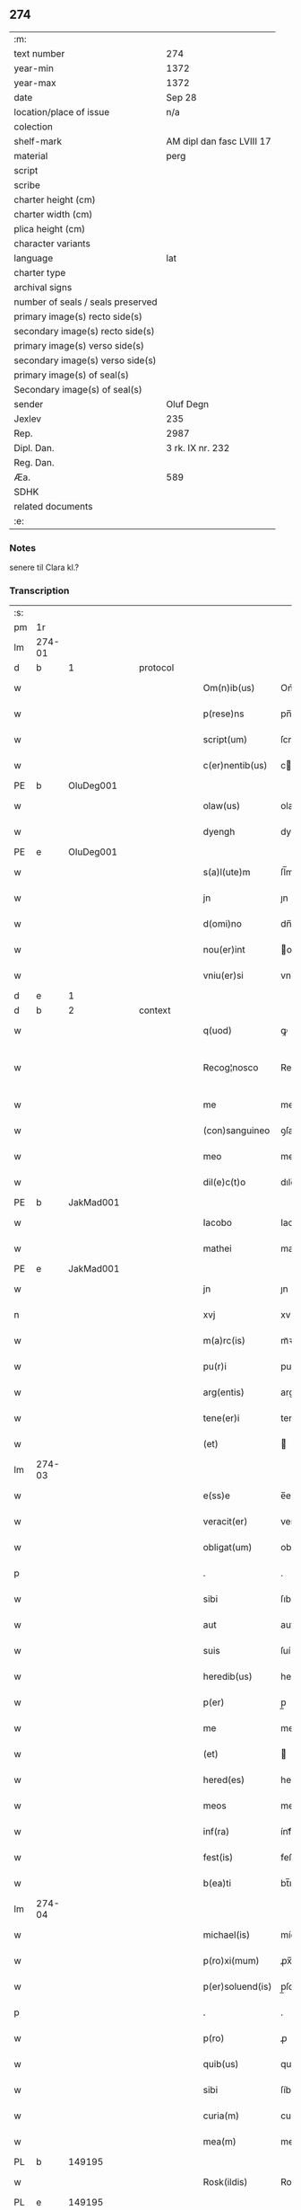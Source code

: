 ** 274

| :m:                               |                           |
| text number                       | 274                       |
| year-min                          | 1372                      |
| year-max                          | 1372                      |
| date                              | Sep 28                    |
| location/place of issue           | n/a                       |
| colection                         |                           |
| shelf-mark                        | AM dipl dan fasc LVIII 17 |
| material                          | perg                      |
| script                            |                           |
| scribe                            |                           |
| charter height (cm)               |                           |
| charter width (cm)                |                           |
| plica height (cm)                 |                           |
| character variants                |                           |
| language                          | lat                       |
| charter type                      |                           |
| archival signs                    |                           |
| number of seals / seals preserved |                           |
| primary image(s) recto side(s)    |                           |
| secondary image(s) recto side(s)  |                           |
| primary image(s) verso side(s)    |                           |
| secondary image(s) verso side(s)  |                           |
| primary image(s) of seal(s)       |                           |
| Secondary image(s) of seal(s)     |                           |
| sender                            | Oluf Degn                 |
| Jexlev                            | 235                       |
| Rep.                              | 2987                      |
| Dipl. Dan.                        | 3 rk. IX nr. 232          |
| Reg. Dan.                         |                           |
| Æa.                               | 589                       |
| SDHK                              |                           |
| related documents                 |                           |
| :e:                               |                           |

*** Notes
senere til Clara kl.?

*** Transcription
| :s: |        |   |   |   |   |                  |              |   |   |   |                                 |     |   |   |   |               |
| pm  | 1r     |   |   |   |   |                  |              |   |   |   |                                 |     |   |   |   |               |
| lm  | 274-01 |   |   |   |   |                  |              |   |   |   |                                 |     |   |   |   |               |
| d  | b      | 1  |   | protocol  |   |                  |              |   |   |   |                                 |     |   |   |   |               |
| w   |        |   |   |   |   | Om(n)ib(us)      | Om̅íbꝫ        |   |   |   |                                 | lat |   |   |   |        274-01 |
| w   |        |   |   |   |   | p(rese)ns        | pn̅          |   |   |   |                                 | lat |   |   |   |        274-01 |
| w   |        |   |   |   |   | script(um)       | ſcrıptͫ       |   |   |   |                                 | lat |   |   |   |        274-01 |
| w   |        |   |   |   |   | c(er)nentib(us)  | cnentıbꝫ    |   |   |   |                                 | lat |   |   |   |        274-01 |
| PE  | b      | OluDeg001  |   |   |   |                  |              |   |   |   |                                 |     |   |   |   |               |
| w   |        |   |   |   |   | olaw(us)         | olaw᷒         |   |   |   |                                 | lat |   |   |   |        274-01 |
| w   |        |   |   |   |   | dyengh           | dyengh       |   |   |   |                                 | lat |   |   |   |        274-01 |
| PE  | e      | OluDeg001  |   |   |   |                  |              |   |   |   |                                 |     |   |   |   |               |
| w   |        |   |   |   |   | s(a)l(ute)m      | ſl̅m          |   |   |   |                                 | lat |   |   |   |        274-01 |
| w   |        |   |   |   |   | jn               | ȷn           |   |   |   |                                 | lat |   |   |   |        274-01 |
| w   |        |   |   |   |   | d(omi)no         | dn̅o          |   |   |   |                                 | lat |   |   |   |        274-01 |
| w   |        |   |   |   |   | nou(er)int       | ou͛ínt       |   |   |   |                                 | lat |   |   |   |        274-01 |
| w   |        |   |   |   |   | vniu(er)si       | vníu͛ſí       |   |   |   |                                 | lat |   |   |   |        274-01 |
| d  | e      | 1  |   |   |   |                  |              |   |   |   |                                 |     |   |   |   |               |
| d  | b      | 2  |   | context  |   |                  |              |   |   |   |                                 |     |   |   |   |               |
| w   |        |   |   |   |   | q(uod)           | ꝙ            |   |   |   |                                 | lat |   |   |   |        274-01 |
| w   |        |   |   |   |   | Recog¦nosco      | Recog¦noſco  |   |   |   |                                 | lat |   |   |   | 274-01—274-02 |
| w   |        |   |   |   |   | me               | me           |   |   |   |                                 | lat |   |   |   |        274-02 |
| w   |        |   |   |   |   | (con)sanguineo   | ꝯſanguíneo   |   |   |   |                                 | lat |   |   |   |        274-02 |
| w   |        |   |   |   |   | meo              | meo          |   |   |   |                                 | lat |   |   |   |        274-02 |
| w   |        |   |   |   |   | dil(e)c(t)o      | dılc̅o        |   |   |   |                                 | lat |   |   |   |        274-02 |
| PE  | b      | JakMad001  |   |   |   |                  |              |   |   |   |                                 |     |   |   |   |               |
| w   |        |   |   |   |   | Iacobo           | Iacobo       |   |   |   |                                 | lat |   |   |   |        274-02 |
| w   |        |   |   |   |   | mathei           | matheí       |   |   |   |                                 | lat |   |   |   |        274-02 |
| PE  | e      | JakMad001  |   |   |   |                  |              |   |   |   |                                 |     |   |   |   |               |
| w   |        |   |   |   |   | jn               | ȷn           |   |   |   |                                 | lat |   |   |   |        274-02 |
| n   |        |   |   |   |   | xvj              | xv          |   |   |   |                                 | lat |   |   |   |        274-02 |
| w   |        |   |   |   |   | m(a)rc(is)       | mᷓꝛcꝭ         |   |   |   |                                 | lat |   |   |   |        274-02 |
| w   |        |   |   |   |   | pu(r)i           | puí         |   |   |   |                                 | lat |   |   |   |        274-02 |
| w   |        |   |   |   |   | arg(entis)       | argꝭ         |   |   |   |                                 | lat |   |   |   |        274-02 |
| w   |        |   |   |   |   | tene(er)i        | tene͛ı        |   |   |   |                                 | lat |   |   |   |        274-02 |
| w   |        |   |   |   |   | (et)             |             |   |   |   |                                 | lat |   |   |   |        274-02 |
| lm  | 274-03 |   |   |   |   |                  |              |   |   |   |                                 |     |   |   |   |               |
| w   |        |   |   |   |   | e(ss)e           | e̅e           |   |   |   |                                 | lat |   |   |   |        274-03 |
| w   |        |   |   |   |   | veracit(er)      | veracítꝭ     |   |   |   |                                 | lat |   |   |   |        274-03 |
| w   |        |   |   |   |   | obligat(um)      | oblıgatꝭ     |   |   |   |                                 | lat |   |   |   |        274-03 |
| p   |        |   |   |   |   | .                | .            |   |   |   |                                 | lat |   |   |   |        274-03 |
| w   |        |   |   |   |   | sibi             | ſıbí         |   |   |   |                                 | lat |   |   |   |        274-03 |
| w   |        |   |   |   |   | aut              | aut          |   |   |   |                                 | lat |   |   |   |        274-03 |
| w   |        |   |   |   |   | suis             | ſuí         |   |   |   |                                 | lat |   |   |   |        274-03 |
| w   |        |   |   |   |   | heredib(us)      | heredıbꝫ     |   |   |   |                                 | lat |   |   |   |        274-03 |
| w   |        |   |   |   |   | p(er)            | p̲            |   |   |   |                                 | lat |   |   |   |        274-03 |
| w   |        |   |   |   |   | me               | me           |   |   |   |                                 | lat |   |   |   |        274-03 |
| w   |        |   |   |   |   | (et)             |             |   |   |   |                                 | lat |   |   |   |        274-03 |
| w   |        |   |   |   |   | hered(es)        | here        |   |   |   |                                 | lat |   |   |   |        274-03 |
| w   |        |   |   |   |   | meos             | meo         |   |   |   |                                 | lat |   |   |   |        274-03 |
| w   |        |   |   |   |   | inf(ra)          | ínfᷓ          |   |   |   |                                 | lat |   |   |   |        274-03 |
| w   |        |   |   |   |   | fest(is)         | feﬅꝭ         |   |   |   |                                 | lat |   |   |   |        274-03 |
| w   |        |   |   |   |   | b(ea)ti          | bt̅ı          |   |   |   |                                 | lat |   |   |   |        274-03 |
| lm  | 274-04 |   |   |   |   |                  |              |   |   |   |                                 |     |   |   |   |               |
| w   |        |   |   |   |   | michael(is)      | míchael̅      |   |   |   |                                 | lat |   |   |   |        274-04 |
| w   |        |   |   |   |   | p(ro)xi(mum)     | ꝓx̅ı          |   |   |   |                                 | lat |   |   |   |        274-04 |
| w   |        |   |   |   |   | p(er)soluend(is) | p̲ſoluen     |   |   |   |                                 | lat |   |   |   |        274-04 |
| p   |        |   |   |   |   | .                | .            |   |   |   |                                 | lat |   |   |   |        274-04 |
| w   |        |   |   |   |   | p(ro)            | ꝓ            |   |   |   |                                 | lat |   |   |   |        274-04 |
| w   |        |   |   |   |   | quib(us)         | quíbꝫ        |   |   |   |                                 | lat |   |   |   |        274-04 |
| w   |        |   |   |   |   | sibi             | ſíbí         |   |   |   |                                 | lat |   |   |   |        274-04 |
| w   |        |   |   |   |   | curia(m)         | curıa̅        |   |   |   |                                 | lat |   |   |   |        274-04 |
| w   |        |   |   |   |   | mea(m)           | mea̅          |   |   |   |                                 | lat |   |   |   |        274-04 |
| PL  | b      |   149195|   |   |   |                  |              |   |   |   |                                 |     |   |   |   |               |
| w   |        |   |   |   |   | Rosk(ildis)      | Roſꝃ         |   |   |   |                                 | lat |   |   |   |        274-04 |
| PL  | e      |   149195|   |   |   |                  |              |   |   |   |                                 |     |   |   |   |               |
| w   |        |   |   |   |   | in               | ín           |   |   |   |                                 | lat |   |   |   |        274-04 |
| w   |        |   |   |   |   | p(ar)ochia       | p̲ochía       |   |   |   |                                 | lat |   |   |   |        274-04 |
| w   |        |   |   |   |   | b(ea)ti          | bt̅ı          |   |   |   |                                 | lat |   |   |   |        274-04 |
| w   |        |   |   |   |   | petri            | petrí        |   |   |   |                                 | lat |   |   |   |        274-04 |
| w   |        |   |   |   |   | juxta            | ȷuxta        |   |   |   |                                 | lat |   |   |   |        274-04 |
| lm  | 274-05 |   |   |   |   |                  |              |   |   |   |                                 |     |   |   |   |               |
| w   |        |   |   |   |   | curia(m)         | curıa̅        |   |   |   |                                 | lat |   |   |   |        274-05 |
| PE  | b      | JakSar001  |   |   |   |                  |              |   |   |   |                                 |     |   |   |   |               |
| w   |        |   |   |   |   | Iacobi           | Iacobí       |   |   |   |                                 | lat |   |   |   |        274-05 |
| w   |        |   |   |   |   | sartoris         | ſartorí     |   |   |   |                                 | lat |   |   |   |        274-05 |
| PE  | e      | JakSar001  |   |   |   |                  |              |   |   |   |                                 |     |   |   |   |               |
| w   |        |   |   |   |   | !cita(m)¡        | !cíta̅¡       |   |   |   |                                 | lat |   |   |   |        274-05 |
| p   |        |   |   |   |   | .                | .            |   |   |   |                                 | lat |   |   |   |        274-05 |
| w   |        |   |   |   |   | qua(m)           | qua̅          |   |   |   |                                 | lat |   |   |   |        274-05 |
| w   |        |   |   |   |   | cu(m)            | cu̅           |   |   |   |                                 | lat |   |   |   |        274-05 |
| w   |        |   |   |   |   | vxo(r)e          | vxo͛e         |   |   |   |                                 | lat |   |   |   |        274-05 |
| w   |        |   |   |   |   | mea              | mea          |   |   |   |                                 | lat |   |   |   |        274-05 |
| w   |        |   |   |   |   | dil(e)c(t)a      | dılc̅a        |   |   |   |                                 | lat |   |   |   |        274-05 |
| w   |        |   |   |   |   | habui            | habuí        |   |   |   |                                 | lat |   |   |   |        274-05 |
| w   |        |   |   |   |   | p(er)            | p̲            |   |   |   |                                 | lat |   |   |   |        274-05 |
| w   |        |   |   |   |   | penuria          | penurıa      |   |   |   |                                 | lat |   |   |   |        274-05 |
| w   |        |   |   |   |   | vtroru(m)q(ue)   | vtroru̅qꝫ     |   |   |   |                                 | lat |   |   |   |        274-05 |
| lm  | 274-06 |   |   |   |   |                  |              |   |   |   |                                 |     |   |   |   |               |
| w   |        |   |   |   |   | n(ost)roru(m)    | nr̅oru̅        |   |   |   |                                 | lat |   |   |   |        274-06 |
| w   |        |   |   |   |   | jnpign(er)o      | ȷnpígn͛o      |   |   |   |                                 | lat |   |   |   |        274-06 |
| w   |        |   |   |   |   | p(er)            | p̲            |   |   |   |                                 | lat |   |   |   |        274-06 |
| w   |        |   |   |   |   | p(rese)nt(es)    | pn̅tꝭ         |   |   |   |                                 | lat |   |   |   |        274-06 |
| p   |        |   |   |   |   | .                | .            |   |   |   |                                 | lat |   |   |   |        274-06 |
| w   |        |   |   |   |   | tali             | talí         |   |   |   |                                 | lat |   |   |   |        274-06 |
| w   |        |   |   |   |   | (con)dic(i)o(n)e | ꝯdıc̅oe       |   |   |   |                                 | lat |   |   |   |        274-06 |
| w   |        |   |   |   |   | prehabit(is)     | prehabıtꝭ    |   |   |   |                                 | lat |   |   |   |        274-06 |
| w   |        |   |   |   |   | vt               | vt           |   |   |   |                                 | lat |   |   |   |        274-06 |
| w   |        |   |   |   |   | sibi             | ſıbı         |   |   |   |                                 | lat |   |   |   |        274-06 |
| w   |        |   |   |   |   | si               | ſı           |   |   |   |                                 | lat |   |   |   |        274-06 |
| w   |        |   |   |   |   | fuerit           | fuerıt       |   |   |   |                                 | lat |   |   |   |        274-06 |
| w   |        |   |   |   |   | necesse          | necee       |   |   |   |                                 | lat |   |   |   |        274-06 |
| w   |        |   |   |   |   | de               | de           |   |   |   |                                 | lat |   |   |   |        274-06 |
| w   |        |   |   |   |   | pecu(n)ia        | pecu̅ía       |   |   |   |                                 | lat |   |   |   |        274-06 |
| lm  | 274-07 |   |   |   |   |                  |              |   |   |   |                                 |     |   |   |   |               |
| w   |        |   |   |   |   | p(ro)            | ꝓ            |   |   |   |                                 | lat |   |   |   |        274-07 |
| w   |        |   |   |   |   | tant(is)         | tantꝭ        |   |   |   |                                 | lat |   |   |   |        274-07 |
| w   |        |   |   |   |   | vlt(er)i(us)     | vlt͛ı᷒         |   |   |   |                                 | lat |   |   |   |        274-07 |
| w   |        |   |   |   |   | potest           | poteﬅ        |   |   |   |                                 | lat |   |   |   |        274-07 |
| w   |        |   |   |   |   | Inpignora(r)e    | Inpígnora͛e   |   |   |   |                                 | lat |   |   |   |        274-07 |
| p   |        |   |   |   |   | .                | .            |   |   |   |                                 | lat |   |   |   |        274-07 |
| w   |        |   |   |   |   | et               | et           |   |   |   |                                 | lat |   |   |   |        274-07 |
| w   |        |   |   |   |   | si               | ſı           |   |   |   |                                 | lat |   |   |   |        274-07 |
| w   |        |   |   |   |   | bona             | bona         |   |   |   |                                 | lat |   |   |   |        274-07 |
| w   |        |   |   |   |   | p(re)fat(a)      | p̅fatꝭ        |   |   |   |                                 | lat |   |   |   |        274-07 |
| w   |        |   |   |   |   | cu(m)            | cu̅           |   |   |   |                                 | lat |   |   |   |        274-07 |
| w   |        |   |   |   |   | aliquo           | alíquo       |   |   |   |                                 | lat |   |   |   |        274-07 |
| w   |        |   |   |   |   | iure             | íure         |   |   |   |                                 | lat |   |   |   |        274-07 |
| w   |        |   |   |   |   | amiserit         | amíſerıt     |   |   |   |                                 | lat |   |   |   |        274-07 |
| w   |        |   |   |   |   | sibi             | ſıbí         |   |   |   |                                 | lat |   |   |   |        274-07 |
| lm  | 274-08 |   |   |   |   |                  |              |   |   |   |                                 |     |   |   |   |               |
| w   |        |   |   |   |   | pecunia(m)       | pecunía̅      |   |   |   |                                 | lat |   |   |   |        274-08 |
| w   |        |   |   |   |   | sua(m)           | ſua̅          |   |   |   |                                 | lat |   |   |   |        274-08 |
| w   |        |   |   |   |   | da(r)e           | da͛e          |   |   |   |                                 | lat |   |   |   |        274-08 |
| w   |        |   |   |   |   | me               | me           |   |   |   |                                 | lat |   |   |   |        274-08 |
| w   |        |   |   |   |   | obligo           | oblıgo       |   |   |   |                                 | lat |   |   |   |        274-08 |
| p   |        |   |   |   |   | .                | .            |   |   |   |                                 | lat |   |   |   |        274-08 |
| w   |        |   |   |   |   | aut              | aut          |   |   |   |                                 | lat |   |   |   |        274-08 |
| w   |        |   |   |   |   | cui              | cuí          |   |   |   |                                 | lat |   |   |   |        274-08 |
| w   |        |   |   |   |   | p(er)            | p̲            |   |   |   |                                 | lat |   |   |   |        274-08 |
| w   |        |   |   |   |   | ip(su)m          | ıp̅m          |   |   |   |                                 | lat |   |   |   |        274-08 |
| w   |        |   |   |   |   | vlt(er)i(us)     | vlt͛ı᷒         |   |   |   |                                 | lat |   |   |   |        274-08 |
| w   |        |   |   |   |   | fu(er)it         | fu͛ít         |   |   |   |                                 | lat |   |   |   |        274-08 |
| w   |        |   |   |   |   | jnpignorat(a)    | ȷnpıgnoratꝭ  |   |   |   |                                 | lat |   |   |   |        274-08 |
| p   |        |   |   |   |   | .                | .            |   |   |   |                                 | lat |   |   |   |        274-08 |
| w   |        |   |   |   |   | Insup(er)        | Inſup̲        |   |   |   |                                 | lat |   |   |   |        274-08 |
| w   |        |   |   |   |   | vt               | vt           |   |   |   |                                 | lat |   |   |   |        274-08 |
| lm  | 274-09 |   |   |   |   |                  |              |   |   |   |                                 |     |   |   |   |               |
| w   |        |   |   |   |   | si               | ſı           |   |   |   |                                 | lat |   |   |   |        274-09 |
| w   |        |   |   |   |   | bona             | bona         |   |   |   |                                 | lat |   |   |   |        274-09 |
| w   |        |   |   |   |   | p(re)dict(a)     | p̅dıctꝭ       |   |   |   |                                 | lat |   |   |   |        274-09 |
| w   |        |   |   |   |   | edificaue(er)it  | edıfıcaue͛ıt  |   |   |   |                                 | lat |   |   |   |        274-09 |
| p   |        |   |   |   |   | .                | .            |   |   |   |                                 | lat |   |   |   |        274-09 |
| w   |        |   |   |   |   | aut              | aut          |   |   |   |                                 | lat |   |   |   |        274-09 |
| w   |        |   |   |   |   | in               | ín           |   |   |   |                                 | lat |   |   |   |        274-09 |
| w   |        |   |   |   |   | aliquib(us)      | alıquíbꝫ     |   |   |   |                                 | lat |   |   |   |        274-09 |
| w   |        |   |   |   |   | mod(o)           | mo          |   |   |   |                                 | lat |   |   |   |        274-09 |
| w   |        |   |   |   |   | meliorauerit     | melíorauerít |   |   |   |                                 | lat |   |   |   |        274-09 |
| p   |        |   |   |   |   | .                | .            |   |   |   |                                 | lat |   |   |   |        274-09 |
| w   |        |   |   |   |   | ip(su)m          | ıp̅m          |   |   |   |                                 | lat |   |   |   |        274-09 |
| w   |        |   |   |   |   | (et)             |             |   |   |   |                                 | lat |   |   |   |        274-09 |
| w   |        |   |   |   |   | hered(es)        | here        |   |   |   |                                 | lat |   |   |   |        274-09 |
| w   |        |   |   |   |   | suos             | ſuo         |   |   |   |                                 | lat |   |   |   |        274-09 |
| lm  | 274-10 |   |   |   |   |                  |              |   |   |   |                                 |     |   |   |   |               |
| w   |        |   |   |   |   | p(er)            | p̲            |   |   |   |                                 | lat |   |   |   |        274-10 |
| w   |        |   |   |   |   | me               | me           |   |   |   |                                 | lat |   |   |   |        274-10 |
| w   |        |   |   |   |   | (et)             |             |   |   |   |                                 | lat |   |   |   |        274-10 |
| w   |        |   |   |   |   | hered(es)        | here        |   |   |   |                                 | lat |   |   |   |        274-10 |
| w   |        |   |   |   |   | meos             | meo         |   |   |   |                                 | lat |   |   |   |        274-10 |
| w   |        |   |   |   |   | !indampne(m)¡    | !índampne̅¡   |   |   |   |                                 | lat |   |   |   |        274-10 |
| w   |        |   |   |   |   | fac(er)e         | fac͛e         |   |   |   |                                 | lat |   |   |   |        274-10 |
| w   |        |   |   |   |   | me               | me           |   |   |   |                                 | lat |   |   |   |        274-10 |
| w   |        |   |   |   |   | obligo           | oblıgo       |   |   |   |                                 | lat |   |   |   |        274-10 |
| w   |        |   |   |   |   | (et)             |             |   |   |   |                                 | lat |   |   |   |        274-10 |
| w   |        |   |   |   |   | illesu(m)        | ılleſu̅       |   |   |   |                                 | lat |   |   |   |        274-10 |
| p   |        |   |   |   |   | .                | .            |   |   |   |                                 | lat |   |   |   |        274-10 |
| w   |        |   |   |   |   | s(ecundu)m       | m           |   |   |   |                                 | lat |   |   |   |        274-10 |
| w   |        |   |   |   |   | dict(um)         | dıctꝭ        |   |   |   |                                 | lat |   |   |   |        274-10 |
| w   |        |   |   |   |   | quatuor          | quatuor      |   |   |   |                                 | lat |   |   |   |        274-10 |
| lm  | 274-11 |   |   |   |   |                  |              |   |   |   |                                 |     |   |   |   |               |
| w   |        |   |   |   |   | n(ost)roru(m)    | nr̅oru̅        |   |   |   |                                 | lat |   |   |   |        274-11 |
| w   |        |   |   |   |   | amboru(m)        | amboru̅       |   |   |   |                                 | lat |   |   |   |        274-11 |
| w   |        |   |   |   |   | amicor(um)       | amícoꝝ       |   |   |   |                                 | lat |   |   |   |        274-11 |
| p   |        |   |   |   |   | .                | .            |   |   |   |                                 | lat |   |   |   |        274-11 |
| d  | e      | 2  |   |   |   |                  |              |   |   |   |                                 |     |   |   |   |               |
| d  | b      | 3  |   | eschatocol  |   |                  |              |   |   |   |                                 |     |   |   |   |               |
| w   |        |   |   |   |   | In               | In           |   |   |   |                                 | lat |   |   |   |        274-11 |
| w   |        |   |   |   |   | cui(us)          | cuı᷒          |   |   |   |                                 | lat |   |   |   |        274-11 |
| w   |        |   |   |   |   | Rei              | Reí          |   |   |   |                                 | lat |   |   |   |        274-11 |
| w   |        |   |   |   |   | testimoniu(m)    | teﬅímoníu̅    |   |   |   |                                 | lat |   |   |   |        274-11 |
| w   |        |   |   |   |   | sigillu(m)       | ſıgıllu̅      |   |   |   |                                 | lat |   |   |   |        274-11 |
| w   |        |   |   |   |   | meu(m)           | meu̅          |   |   |   |                                 | lat |   |   |   |        274-11 |
| w   |        |   |   |   |   | vna              | vna          |   |   |   |                                 | lat |   |   |   |        274-11 |
| w   |        |   |   |   |   | cu(m)            | cu̅           |   |   |   |                                 | lat |   |   |   |        274-11 |
| w   |        |   |   |   |   | sigill(is)       | ſıgıll̅       |   |   |   |                                 | lat |   |   |   |        274-11 |
| w   |        |   |   |   |   | viror(um)        | víroꝝ        |   |   |   |                                 | lat |   |   |   |        274-11 |
| lm  | 274-12 |   |   |   |   |                  |              |   |   |   |                                 |     |   |   |   |               |
| w   |        |   |   |   |   | discretoru(m)    | dıſcretoru̅   |   |   |   |                                 | lat |   |   |   |        274-12 |
| PE  | b      | GerJak001  |   |   |   |                  |              |   |   |   |                                 |     |   |   |   |               |
| w   |        |   |   |   |   | gerard(i)        | gerar       |   |   |   |                                 | lat |   |   |   |        274-12 |
| w   |        |   |   |   |   | iacobi           | ıacobí       |   |   |   |                                 | lat |   |   |   |        274-12 |
| PE  | e      | GerJak001  |   |   |   |                  |              |   |   |   |                                 |     |   |   |   |               |
| w   |        |   |   |   |   | de               | de           |   |   |   |                                 | lat |   |   |   |        274-12 |
| PL  | b      |   3532|   |   |   |                  |              |   |   |   |                                 |     |   |   |   |               |
| w   |        |   |   |   |   | faaroom          | faaroom      |   |   |   |                                 | lat |   |   |   |        274-12 |
| PL  | e      |   3532|   |   |   |                  |              |   |   |   |                                 |     |   |   |   |               |
| w   |        |   |   |   |   | frat(ri)        | frate       |   |   |   |                                 | lat |   |   |   |        274-12 |
| PE  | b      | JenÆbe001  |   |   |   |                  |              |   |   |   |                                 |     |   |   |   |               |
| w   |        |   |   |   |   | iohannis         | ıohanní     |   |   |   |                                 | lat |   |   |   |        274-12 |
| PE  | e      | JenÆbe001  |   |   |   |                  |              |   |   |   |                                 |     |   |   |   |               |
| w   |        |   |   |   |   | de               | de           |   |   |   |                                 | lat |   |   |   |        274-12 |
| PL  | b      |   3189|   |   |   |                  |              |   |   |   |                                 |     |   |   |   |               |
| w   |        |   |   |   |   | eblæholt         | eblæholt     |   |   |   |                                 | lat |   |   |   |        274-12 |
| PL  | e      |   3189|   |   |   |                  |              |   |   |   |                                 |     |   |   |   |               |
| w   |        |   |   |   |   | (et)             |             |   |   |   |                                 | lat |   |   |   |        274-12 |
| w   |        |   |   |   |   | s(u)b            | ſb̅           |   |   |   |                                 | lat |   |   |   |        274-12 |
| w   |        |   |   |   |   | sigillo          | ſıgıllo      |   |   |   |                                 | lat |   |   |   |        274-12 |
| lm  | 274-13 |   |   |   |   |                  |              |   |   |   |                                 |     |   |   |   |               |
| w   |        |   |   |   |   | d(omi)ni         | dn̅í          |   |   |   |                                 | lat |   |   |   |        274-13 |
| PE  | b      | SvePre001  |   |   |   |                  |              |   |   |   |                                 |     |   |   |   |               |
| w   |        |   |   |   |   | swenonis         | ſwenoní     |   |   |   |                                 | lat |   |   |   |        274-13 |
| PE  | e      | SvePre001  |   |   |   |                  |              |   |   |   |                                 |     |   |   |   |               |
| w   |        |   |   |   |   | p(re)sb(ite)ri   | p̅ſbr̅ı        |   |   |   |                                 | lat |   |   |   |        274-13 |
| w   |        |   |   |   |   | p(rese)ntib(us)  | pn̅tıbꝫ       |   |   |   |                                 | lat |   |   |   |        274-13 |
| w   |        |   |   |   |   | est              | eﬅ           |   |   |   |                                 | lat |   |   |   |        274-13 |
| w   |        |   |   |   |   | appensu(m)       | aenſu̅       |   |   |   |                                 | lat |   |   |   |        274-13 |
| p   |        |   |   |   |   | .                | .            |   |   |   |                                 | lat |   |   |   |        274-13 |
| w   |        |   |   |   |   | Dat(um)          | Datͫ          |   |   |   |                                 | lat |   |   |   |        274-13 |
| w   |        |   |   |   |   | anno             | anno         |   |   |   |                                 | lat |   |   |   |        274-13 |
| w   |        |   |   |   |   | d(omi)ni         | dn̅í          |   |   |   |                                 | lat |   |   |   |        274-13 |
| n   |        |   |   |   |   | mͦ                | ͦ            |   |   |   |                                 | lat |   |   |   |        274-13 |
| n   |        |   |   |   |   | cccͦ              | ccͦc          |   |   |   |                                 | lat |   |   |   |        274-13 |
| w   |        |   |   |   |   | septuagesimo     | ſeptuageſímo |   |   |   |                                 | lat |   |   |   |        274-13 |
| w   |        |   |   |   |   | s(ecund)o        | o           |   |   |   |                                 | lat |   |   |   |        274-13 |
| lm  | 274-14 |   |   |   |   |                  |              |   |   |   |                                 |     |   |   |   |               |
| w   |        |   |   |   |   | jn               | ȷn           |   |   |   |                                 | lat |   |   |   |        274-14 |
| w   |        |   |   |   |   | octaua           | octaua       |   |   |   |                                 | lat |   |   |   |        274-14 |
| w   |        |   |   |   |   | p(ost)           | p᷒            |   |   |   |                                 | lat |   |   |   |        274-14 |
| w   |        |   |   |   |   | fest(um)         | feﬅꝭ         |   |   |   |                                 | lat |   |   |   |        274-14 |
| w   |        |   |   |   |   | b(ea)ti          | bt̅ı          |   |   |   |                                 | lat |   |   |   |        274-14 |
| w   |        |   |   |   |   | mathei           | matheí       |   |   |   |                                 | lat |   |   |   |        274-14 |
| w   |        |   |   |   |   | ap(osto)li       | apl̅ı         |   |   |   |                                 | lat |   |   |   |        274-14 |
| d  | e      | 3  |   |   |   |                  |              |   |   |   |                                 |     |   |   |   |               |
| :e: |        |   |   |   |   |                  |              |   |   |   |                                 |     |   |   |   |               |